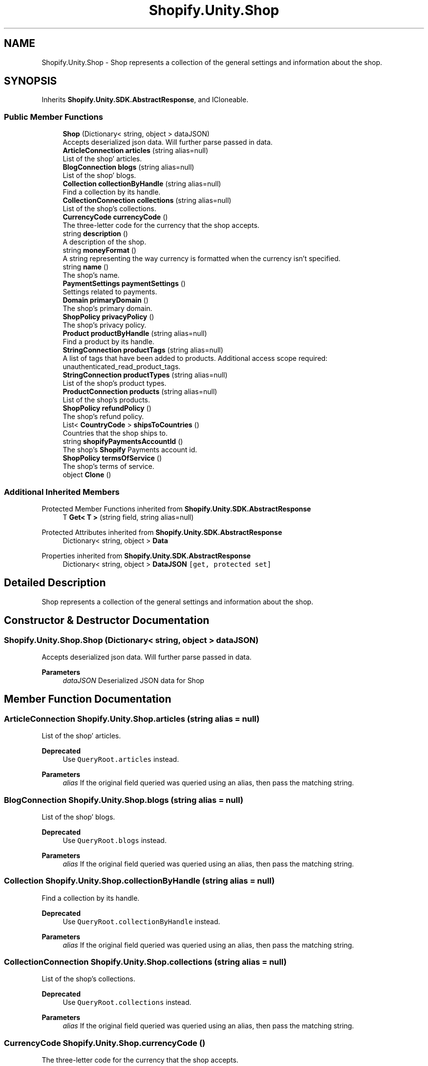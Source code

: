 .TH "Shopify.Unity.Shop" 3 "Achroma" \" -*- nroff -*-
.ad l
.nh
.SH NAME
Shopify.Unity.Shop \- Shop represents a collection of the general settings and information about the shop\&.  

.SH SYNOPSIS
.br
.PP
.PP
Inherits \fBShopify\&.Unity\&.SDK\&.AbstractResponse\fP, and ICloneable\&.
.SS "Public Member Functions"

.in +1c
.ti -1c
.RI "\fBShop\fP (Dictionary< string, object > dataJSON)"
.br
.RI "Accepts deserialized json data\&.  Will further parse passed in data\&. "
.ti -1c
.RI "\fBArticleConnection\fP \fBarticles\fP (string alias=null)"
.br
.RI "List of the shop' articles\&. "
.ti -1c
.RI "\fBBlogConnection\fP \fBblogs\fP (string alias=null)"
.br
.RI "List of the shop' blogs\&. "
.ti -1c
.RI "\fBCollection\fP \fBcollectionByHandle\fP (string alias=null)"
.br
.RI "Find a collection by its handle\&. "
.ti -1c
.RI "\fBCollectionConnection\fP \fBcollections\fP (string alias=null)"
.br
.RI "List of the shop’s collections\&. "
.ti -1c
.RI "\fBCurrencyCode\fP \fBcurrencyCode\fP ()"
.br
.RI "The three-letter code for the currency that the shop accepts\&. "
.ti -1c
.RI "string \fBdescription\fP ()"
.br
.RI "A description of the shop\&. "
.ti -1c
.RI "string \fBmoneyFormat\fP ()"
.br
.RI "A string representing the way currency is formatted when the currency isn’t specified\&. "
.ti -1c
.RI "string \fBname\fP ()"
.br
.RI "The shop’s name\&. "
.ti -1c
.RI "\fBPaymentSettings\fP \fBpaymentSettings\fP ()"
.br
.RI "Settings related to payments\&. "
.ti -1c
.RI "\fBDomain\fP \fBprimaryDomain\fP ()"
.br
.RI "The shop’s primary domain\&. "
.ti -1c
.RI "\fBShopPolicy\fP \fBprivacyPolicy\fP ()"
.br
.RI "The shop’s privacy policy\&. "
.ti -1c
.RI "\fBProduct\fP \fBproductByHandle\fP (string alias=null)"
.br
.RI "Find a product by its handle\&. "
.ti -1c
.RI "\fBStringConnection\fP \fBproductTags\fP (string alias=null)"
.br
.RI "A list of tags that have been added to products\&. Additional access scope required: unauthenticated_read_product_tags\&. "
.ti -1c
.RI "\fBStringConnection\fP \fBproductTypes\fP (string alias=null)"
.br
.RI "List of the shop’s product types\&. "
.ti -1c
.RI "\fBProductConnection\fP \fBproducts\fP (string alias=null)"
.br
.RI "List of the shop’s products\&. "
.ti -1c
.RI "\fBShopPolicy\fP \fBrefundPolicy\fP ()"
.br
.RI "The shop’s refund policy\&. "
.ti -1c
.RI "List< \fBCountryCode\fP > \fBshipsToCountries\fP ()"
.br
.RI "Countries that the shop ships to\&. "
.ti -1c
.RI "string \fBshopifyPaymentsAccountId\fP ()"
.br
.RI "The shop’s \fBShopify\fP Payments account id\&. "
.ti -1c
.RI "\fBShopPolicy\fP \fBtermsOfService\fP ()"
.br
.RI "The shop’s terms of service\&. "
.ti -1c
.RI "object \fBClone\fP ()"
.br
.in -1c
.SS "Additional Inherited Members"


Protected Member Functions inherited from \fBShopify\&.Unity\&.SDK\&.AbstractResponse\fP
.in +1c
.ti -1c
.RI "T \fBGet< T >\fP (string field, string alias=null)"
.br
.in -1c

Protected Attributes inherited from \fBShopify\&.Unity\&.SDK\&.AbstractResponse\fP
.in +1c
.ti -1c
.RI "Dictionary< string, object > \fBData\fP"
.br
.in -1c

Properties inherited from \fBShopify\&.Unity\&.SDK\&.AbstractResponse\fP
.in +1c
.ti -1c
.RI "Dictionary< string, object > \fBDataJSON\fP\fC [get, protected set]\fP"
.br
.in -1c
.SH "Detailed Description"
.PP 
Shop represents a collection of the general settings and information about the shop\&. 
.SH "Constructor & Destructor Documentation"
.PP 
.SS "Shopify\&.Unity\&.Shop\&.Shop (Dictionary< string, object > dataJSON)"

.PP
Accepts deserialized json data\&.  Will further parse passed in data\&. 
.PP
\fBParameters\fP
.RS 4
\fIdataJSON\fP Deserialized JSON data for Shop
.RE
.PP

.SH "Member Function Documentation"
.PP 
.SS "\fBArticleConnection\fP Shopify\&.Unity\&.Shop\&.articles (string alias = \fCnull\fP)"

.PP
List of the shop' articles\&. 
.PP
\fBDeprecated\fP
.RS 4
Use \fCQueryRoot\&.articles\fP instead\&. 
.RE
.PP
\fBParameters\fP
.RS 4
\fIalias\fP If the original field queried was queried using an alias, then pass the matching string\&. 
.RE
.PP

.SS "\fBBlogConnection\fP Shopify\&.Unity\&.Shop\&.blogs (string alias = \fCnull\fP)"

.PP
List of the shop' blogs\&. 
.PP
\fBDeprecated\fP
.RS 4
Use \fCQueryRoot\&.blogs\fP instead\&. 
.RE
.PP
\fBParameters\fP
.RS 4
\fIalias\fP If the original field queried was queried using an alias, then pass the matching string\&. 
.RE
.PP

.SS "\fBCollection\fP Shopify\&.Unity\&.Shop\&.collectionByHandle (string alias = \fCnull\fP)"

.PP
Find a collection by its handle\&. 
.PP
\fBDeprecated\fP
.RS 4
Use \fCQueryRoot\&.collectionByHandle\fP instead\&. 
.RE
.PP
\fBParameters\fP
.RS 4
\fIalias\fP If the original field queried was queried using an alias, then pass the matching string\&. 
.RE
.PP

.SS "\fBCollectionConnection\fP Shopify\&.Unity\&.Shop\&.collections (string alias = \fCnull\fP)"

.PP
List of the shop’s collections\&. 
.PP
\fBDeprecated\fP
.RS 4
Use \fCQueryRoot\&.collections\fP instead\&. 
.RE
.PP
\fBParameters\fP
.RS 4
\fIalias\fP If the original field queried was queried using an alias, then pass the matching string\&. 
.RE
.PP

.SS "\fBCurrencyCode\fP Shopify\&.Unity\&.Shop\&.currencyCode ()"

.PP
The three-letter code for the currency that the shop accepts\&. 
.PP
\fBDeprecated\fP
.RS 4
Use \fCpaymentSettings\fP instead 
.RE
.PP

.SS "\fBProduct\fP Shopify\&.Unity\&.Shop\&.productByHandle (string alias = \fCnull\fP)"

.PP
Find a product by its handle\&. 
.PP
\fBDeprecated\fP
.RS 4
Use \fCQueryRoot\&.productByHandle\fP instead\&. 
.RE
.PP
\fBParameters\fP
.RS 4
\fIalias\fP If the original field queried was queried using an alias, then pass the matching string\&. 
.RE
.PP

.SS "\fBProductConnection\fP Shopify\&.Unity\&.Shop\&.products (string alias = \fCnull\fP)"

.PP
List of the shop’s products\&. 
.PP
\fBDeprecated\fP
.RS 4
Use \fCQueryRoot\&.products\fP instead\&. 
.RE
.PP
\fBParameters\fP
.RS 4
\fIalias\fP If the original field queried was queried using an alias, then pass the matching string\&. 
.RE
.PP

.SS "\fBStringConnection\fP Shopify\&.Unity\&.Shop\&.productTags (string alias = \fCnull\fP)"

.PP
A list of tags that have been added to products\&. Additional access scope required: unauthenticated_read_product_tags\&. 
.PP
\fBDeprecated\fP
.RS 4
Use \fCQueryRoot\&.productTags\fP instead\&. 
.RE
.PP
\fBParameters\fP
.RS 4
\fIalias\fP If the original field queried was queried using an alias, then pass the matching string\&. 
.RE
.PP

.SS "\fBStringConnection\fP Shopify\&.Unity\&.Shop\&.productTypes (string alias = \fCnull\fP)"

.PP
List of the shop’s product types\&. 
.PP
\fBDeprecated\fP
.RS 4
Use \fCQueryRoot\&.productTypes\fP instead\&. 
.RE
.PP
\fBParameters\fP
.RS 4
\fIalias\fP If the original field queried was queried using an alias, then pass the matching string\&. 
.RE
.PP

.SS "string Shopify\&.Unity\&.Shop\&.shopifyPaymentsAccountId ()"

.PP
The shop’s \fBShopify\fP Payments account id\&. 
.PP
\fBDeprecated\fP
.RS 4
Use \fCpaymentSettings\fP instead 
.RE
.PP


.SH "Author"
.PP 
Generated automatically by Doxygen for Achroma from the source code\&.
